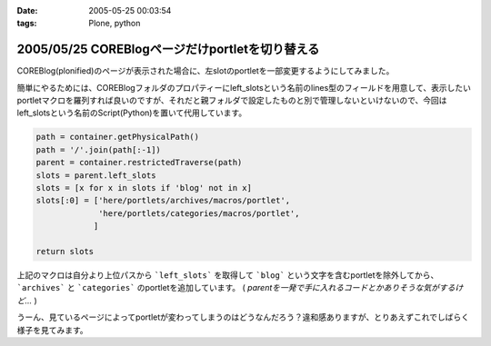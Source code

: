 :date: 2005-05-25 00:03:54
:tags: Plone, python

================================================
2005/05/25 COREBlogページだけportletを切り替える
================================================

COREBlog(plonified)のページが表示された場合に、左slotのportletを一部変更するようにしてみました。

簡単にやるためには、COREBlogフォルダのプロパティーにleft_slotsという名前のlines型のフィールドを用意して、表示したいportletマクロを羅列すれば良いのですが、それだと親フォルダで設定したものと別で管理しないといけないので、今回はleft_slotsという名前のScript(Python)を置いて代用しています。

.. code-block:: python

  path = container.getPhysicalPath()
  path = '/'.join(path[:-1])
  parent = container.restrictedTraverse(path)
  slots = parent.left_slots
  slots = [x for x in slots if 'blog' not in x]
  slots[:0] = ['here/portlets/archives/macros/portlet',
               'here/portlets/categories/macros/portlet',
              ]
  
  return slots

上記のマクロは自分より上位パスから ```left_slots``` を取得して ```blog``` という文字を含むportletを除外してから、 ```archives``` と ```categories``` のportletを追加しています。 ( *parentを一発で手に入れるコードとかありそうな気がするけど...* )

うーん、見ているページによってportletが変わってしまうのはどうなんだろう？違和感ありますが、とりあえずこれでしばらく様子を見てみます。



.. :extend type: text/plain
.. :extend:

